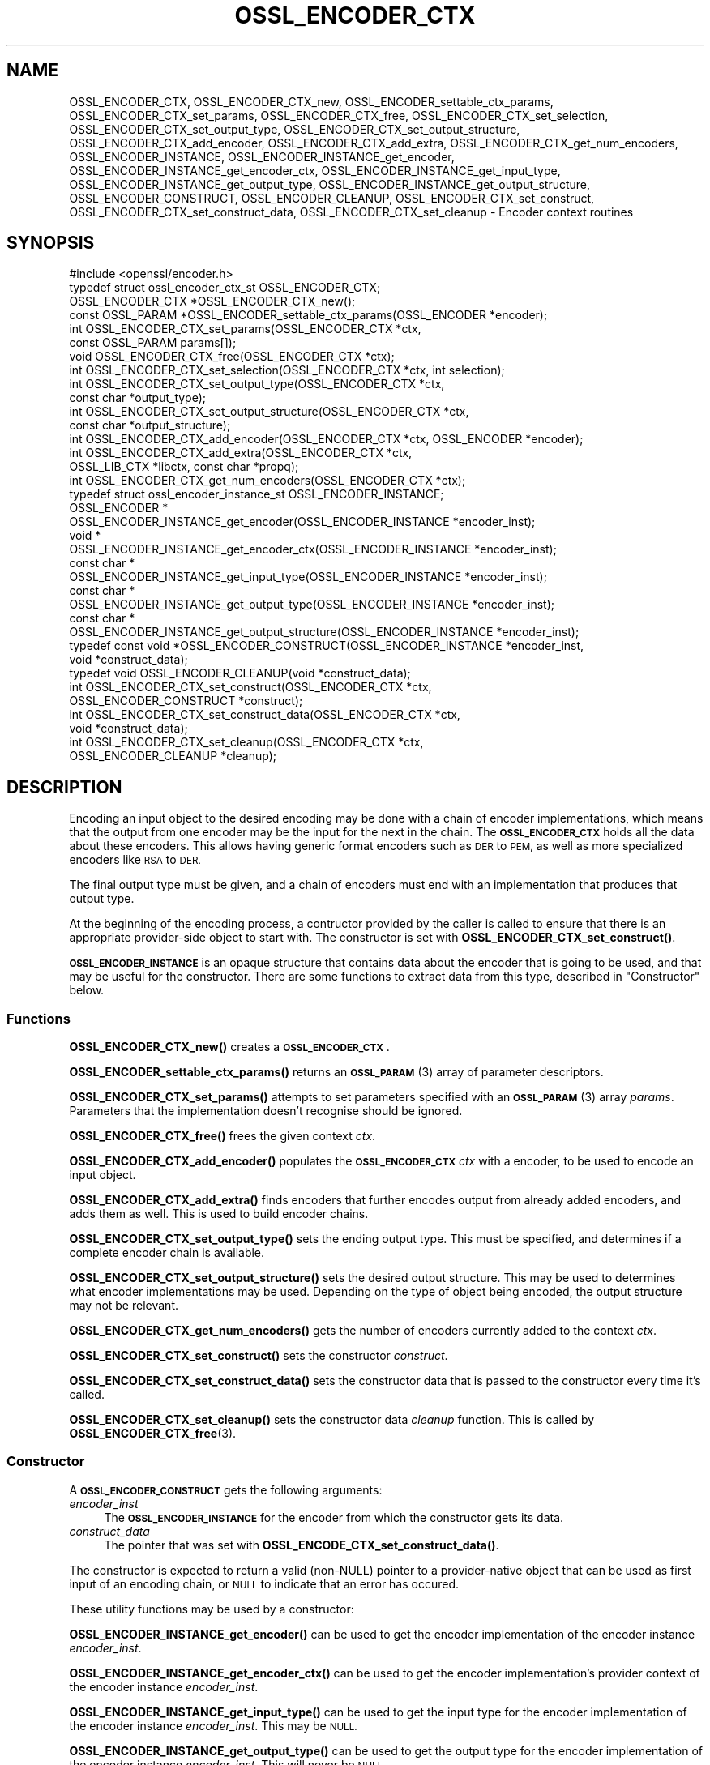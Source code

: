 .\" Automatically generated by Pod::Man 4.11 (Pod::Simple 3.35)
.\"
.\" Standard preamble:
.\" ========================================================================
.de Sp \" Vertical space (when we can't use .PP)
.if t .sp .5v
.if n .sp
..
.de Vb \" Begin verbatim text
.ft CW
.nf
.ne \\$1
..
.de Ve \" End verbatim text
.ft R
.fi
..
.\" Set up some character translations and predefined strings.  \*(-- will
.\" give an unbreakable dash, \*(PI will give pi, \*(L" will give a left
.\" double quote, and \*(R" will give a right double quote.  \*(C+ will
.\" give a nicer C++.  Capital omega is used to do unbreakable dashes and
.\" therefore won't be available.  \*(C` and \*(C' expand to `' in nroff,
.\" nothing in troff, for use with C<>.
.tr \(*W-
.ds C+ C\v'-.1v'\h'-1p'\s-2+\h'-1p'+\s0\v'.1v'\h'-1p'
.ie n \{\
.    ds -- \(*W-
.    ds PI pi
.    if (\n(.H=4u)&(1m=24u) .ds -- \(*W\h'-12u'\(*W\h'-12u'-\" diablo 10 pitch
.    if (\n(.H=4u)&(1m=20u) .ds -- \(*W\h'-12u'\(*W\h'-8u'-\"  diablo 12 pitch
.    ds L" ""
.    ds R" ""
.    ds C` ""
.    ds C' ""
'br\}
.el\{\
.    ds -- \|\(em\|
.    ds PI \(*p
.    ds L" ``
.    ds R" ''
.    ds C`
.    ds C'
'br\}
.\"
.\" Escape single quotes in literal strings from groff's Unicode transform.
.ie \n(.g .ds Aq \(aq
.el       .ds Aq '
.\"
.\" If the F register is >0, we'll generate index entries on stderr for
.\" titles (.TH), headers (.SH), subsections (.SS), items (.Ip), and index
.\" entries marked with X<> in POD.  Of course, you'll have to process the
.\" output yourself in some meaningful fashion.
.\"
.\" Avoid warning from groff about undefined register 'F'.
.de IX
..
.nr rF 0
.if \n(.g .if rF .nr rF 1
.if (\n(rF:(\n(.g==0)) \{\
.    if \nF \{\
.        de IX
.        tm Index:\\$1\t\\n%\t"\\$2"
..
.        if !\nF==2 \{\
.            nr % 0
.            nr F 2
.        \}
.    \}
.\}
.rr rF
.\"
.\" Accent mark definitions (@(#)ms.acc 1.5 88/02/08 SMI; from UCB 4.2).
.\" Fear.  Run.  Save yourself.  No user-serviceable parts.
.    \" fudge factors for nroff and troff
.if n \{\
.    ds #H 0
.    ds #V .8m
.    ds #F .3m
.    ds #[ \f1
.    ds #] \fP
.\}
.if t \{\
.    ds #H ((1u-(\\\\n(.fu%2u))*.13m)
.    ds #V .6m
.    ds #F 0
.    ds #[ \&
.    ds #] \&
.\}
.    \" simple accents for nroff and troff
.if n \{\
.    ds ' \&
.    ds ` \&
.    ds ^ \&
.    ds , \&
.    ds ~ ~
.    ds /
.\}
.if t \{\
.    ds ' \\k:\h'-(\\n(.wu*8/10-\*(#H)'\'\h"|\\n:u"
.    ds ` \\k:\h'-(\\n(.wu*8/10-\*(#H)'\`\h'|\\n:u'
.    ds ^ \\k:\h'-(\\n(.wu*10/11-\*(#H)'^\h'|\\n:u'
.    ds , \\k:\h'-(\\n(.wu*8/10)',\h'|\\n:u'
.    ds ~ \\k:\h'-(\\n(.wu-\*(#H-.1m)'~\h'|\\n:u'
.    ds / \\k:\h'-(\\n(.wu*8/10-\*(#H)'\z\(sl\h'|\\n:u'
.\}
.    \" troff and (daisy-wheel) nroff accents
.ds : \\k:\h'-(\\n(.wu*8/10-\*(#H+.1m+\*(#F)'\v'-\*(#V'\z.\h'.2m+\*(#F'.\h'|\\n:u'\v'\*(#V'
.ds 8 \h'\*(#H'\(*b\h'-\*(#H'
.ds o \\k:\h'-(\\n(.wu+\w'\(de'u-\*(#H)/2u'\v'-.3n'\*(#[\z\(de\v'.3n'\h'|\\n:u'\*(#]
.ds d- \h'\*(#H'\(pd\h'-\w'~'u'\v'-.25m'\f2\(hy\fP\v'.25m'\h'-\*(#H'
.ds D- D\\k:\h'-\w'D'u'\v'-.11m'\z\(hy\v'.11m'\h'|\\n:u'
.ds th \*(#[\v'.3m'\s+1I\s-1\v'-.3m'\h'-(\w'I'u*2/3)'\s-1o\s+1\*(#]
.ds Th \*(#[\s+2I\s-2\h'-\w'I'u*3/5'\v'-.3m'o\v'.3m'\*(#]
.ds ae a\h'-(\w'a'u*4/10)'e
.ds Ae A\h'-(\w'A'u*4/10)'E
.    \" corrections for vroff
.if v .ds ~ \\k:\h'-(\\n(.wu*9/10-\*(#H)'\s-2\u~\d\s+2\h'|\\n:u'
.if v .ds ^ \\k:\h'-(\\n(.wu*10/11-\*(#H)'\v'-.4m'^\v'.4m'\h'|\\n:u'
.    \" for low resolution devices (crt and lpr)
.if \n(.H>23 .if \n(.V>19 \
\{\
.    ds : e
.    ds 8 ss
.    ds o a
.    ds d- d\h'-1'\(ga
.    ds D- D\h'-1'\(hy
.    ds th \o'bp'
.    ds Th \o'LP'
.    ds ae ae
.    ds Ae AE
.\}
.rm #[ #] #H #V #F C
.\" ========================================================================
.\"
.IX Title "OSSL_ENCODER_CTX 3"
.TH OSSL_ENCODER_CTX 3 "2020-12-30" "3.0.0-alpha10-dev" "OpenSSL"
.\" For nroff, turn off justification.  Always turn off hyphenation; it makes
.\" way too many mistakes in technical documents.
.if n .ad l
.nh
.SH "NAME"
OSSL_ENCODER_CTX,
OSSL_ENCODER_CTX_new,
OSSL_ENCODER_settable_ctx_params,
OSSL_ENCODER_CTX_set_params,
OSSL_ENCODER_CTX_free,
OSSL_ENCODER_CTX_set_selection,
OSSL_ENCODER_CTX_set_output_type,
OSSL_ENCODER_CTX_set_output_structure,
OSSL_ENCODER_CTX_add_encoder,
OSSL_ENCODER_CTX_add_extra,
OSSL_ENCODER_CTX_get_num_encoders,
OSSL_ENCODER_INSTANCE,
OSSL_ENCODER_INSTANCE_get_encoder,
OSSL_ENCODER_INSTANCE_get_encoder_ctx,
OSSL_ENCODER_INSTANCE_get_input_type,
OSSL_ENCODER_INSTANCE_get_output_type,
OSSL_ENCODER_INSTANCE_get_output_structure,
OSSL_ENCODER_CONSTRUCT,
OSSL_ENCODER_CLEANUP,
OSSL_ENCODER_CTX_set_construct,
OSSL_ENCODER_CTX_set_construct_data,
OSSL_ENCODER_CTX_set_cleanup
\&\- Encoder context routines
.SH "SYNOPSIS"
.IX Header "SYNOPSIS"
.Vb 1
\& #include <openssl/encoder.h>
\&
\& typedef struct ossl_encoder_ctx_st OSSL_ENCODER_CTX;
\&
\& OSSL_ENCODER_CTX *OSSL_ENCODER_CTX_new();
\& const OSSL_PARAM *OSSL_ENCODER_settable_ctx_params(OSSL_ENCODER *encoder);
\& int OSSL_ENCODER_CTX_set_params(OSSL_ENCODER_CTX *ctx,
\&                                 const OSSL_PARAM params[]);
\& void OSSL_ENCODER_CTX_free(OSSL_ENCODER_CTX *ctx);
\&
\& int OSSL_ENCODER_CTX_set_selection(OSSL_ENCODER_CTX *ctx, int selection);
\& int OSSL_ENCODER_CTX_set_output_type(OSSL_ENCODER_CTX *ctx,
\&                                      const char *output_type);
\& int OSSL_ENCODER_CTX_set_output_structure(OSSL_ENCODER_CTX *ctx,
\&                                           const char *output_structure);
\&
\& int OSSL_ENCODER_CTX_add_encoder(OSSL_ENCODER_CTX *ctx, OSSL_ENCODER *encoder);
\& int OSSL_ENCODER_CTX_add_extra(OSSL_ENCODER_CTX *ctx,
\&                                OSSL_LIB_CTX *libctx, const char *propq);
\& int OSSL_ENCODER_CTX_get_num_encoders(OSSL_ENCODER_CTX *ctx);
\&
\& typedef struct ossl_encoder_instance_st OSSL_ENCODER_INSTANCE;
\& OSSL_ENCODER *
\& OSSL_ENCODER_INSTANCE_get_encoder(OSSL_ENCODER_INSTANCE *encoder_inst);
\& void *
\& OSSL_ENCODER_INSTANCE_get_encoder_ctx(OSSL_ENCODER_INSTANCE *encoder_inst);
\& const char *
\& OSSL_ENCODER_INSTANCE_get_input_type(OSSL_ENCODER_INSTANCE *encoder_inst);
\& const char *
\& OSSL_ENCODER_INSTANCE_get_output_type(OSSL_ENCODER_INSTANCE *encoder_inst);
\& const char *
\& OSSL_ENCODER_INSTANCE_get_output_structure(OSSL_ENCODER_INSTANCE *encoder_inst);
\&
\& typedef const void *OSSL_ENCODER_CONSTRUCT(OSSL_ENCODER_INSTANCE *encoder_inst,
\&                                            void *construct_data);
\& typedef void OSSL_ENCODER_CLEANUP(void *construct_data);
\&
\& int OSSL_ENCODER_CTX_set_construct(OSSL_ENCODER_CTX *ctx,
\&                                    OSSL_ENCODER_CONSTRUCT *construct);
\& int OSSL_ENCODER_CTX_set_construct_data(OSSL_ENCODER_CTX *ctx,
\&                                         void *construct_data);
\& int OSSL_ENCODER_CTX_set_cleanup(OSSL_ENCODER_CTX *ctx,
\&                                  OSSL_ENCODER_CLEANUP *cleanup);
.Ve
.SH "DESCRIPTION"
.IX Header "DESCRIPTION"
Encoding an input object to the desired encoding may be done with a chain of
encoder implementations, which means that the output from one encoder may be
the input for the next in the chain.  The \fB\s-1OSSL_ENCODER_CTX\s0\fR holds all the
data about these encoders.  This allows having generic format encoders such
as \s-1DER\s0 to \s-1PEM,\s0 as well as more specialized encoders like \s-1RSA\s0 to \s-1DER.\s0
.PP
The final output type must be given, and a chain of encoders must end with
an implementation that produces that output type.
.PP
At the beginning of the encoding process, a contructor provided by the
caller is called to ensure that there is an appropriate provider-side object
to start with.
The constructor is set with \fBOSSL_ENCODER_CTX_set_construct()\fR.
.PP
\&\fB\s-1OSSL_ENCODER_INSTANCE\s0\fR is an opaque structure that contains data about the
encoder that is going to be used, and that may be useful for the
constructor.  There are some functions to extract data from this type,
described in \*(L"Constructor\*(R" below.
.SS "Functions"
.IX Subsection "Functions"
\&\fBOSSL_ENCODER_CTX_new()\fR creates a \fB\s-1OSSL_ENCODER_CTX\s0\fR.
.PP
\&\fBOSSL_ENCODER_settable_ctx_params()\fR returns an \s-1\fBOSSL_PARAM\s0\fR\|(3)
array of parameter descriptors.
.PP
\&\fBOSSL_ENCODER_CTX_set_params()\fR attempts to set parameters specified
with an \s-1\fBOSSL_PARAM\s0\fR\|(3) array \fIparams\fR.  Parameters that the
implementation doesn't recognise should be ignored.
.PP
\&\fBOSSL_ENCODER_CTX_free()\fR frees the given context \fIctx\fR.
.PP
\&\fBOSSL_ENCODER_CTX_add_encoder()\fR populates the \fB\s-1OSSL_ENCODER_CTX\s0\fR
\&\fIctx\fR with a encoder, to be used to encode an input object.
.PP
\&\fBOSSL_ENCODER_CTX_add_extra()\fR finds encoders that further encodes output
from already added encoders, and adds them as well.  This is used to build
encoder chains.
.PP
\&\fBOSSL_ENCODER_CTX_set_output_type()\fR sets the ending output type.  This must
be specified, and determines if a complete encoder chain is available.
.PP
\&\fBOSSL_ENCODER_CTX_set_output_structure()\fR sets the desired output structure.
This may be used to determines what encoder implementations may be used.
Depending on the type of object being encoded, the output structure may
not be relevant.
.PP
\&\fBOSSL_ENCODER_CTX_get_num_encoders()\fR gets the number of encoders currently
added to the context \fIctx\fR.
.PP
\&\fBOSSL_ENCODER_CTX_set_construct()\fR sets the constructor \fIconstruct\fR.
.PP
\&\fBOSSL_ENCODER_CTX_set_construct_data()\fR sets the constructor data that is
passed to the constructor every time it's called.
.PP
\&\fBOSSL_ENCODER_CTX_set_cleanup()\fR sets the constructor data \fIcleanup\fR
function.  This is called by \fBOSSL_ENCODER_CTX_free\fR\|(3).
.SS "Constructor"
.IX Subsection "Constructor"
A \fB\s-1OSSL_ENCODER_CONSTRUCT\s0\fR gets the following arguments:
.IP "\fIencoder_inst\fR" 4
.IX Item "encoder_inst"
The \fB\s-1OSSL_ENCODER_INSTANCE\s0\fR for the encoder from which the constructor gets
its data.
.IP "\fIconstruct_data\fR" 4
.IX Item "construct_data"
The pointer that was set with \fBOSSL_ENCODE_CTX_set_construct_data()\fR.
.PP
The constructor is expected to return a valid (non-NULL) pointer to a
provider-native object that can be used as first input of an encoding chain,
or \s-1NULL\s0 to indicate that an error has occured.
.PP
These utility functions may be used by a constructor:
.PP
\&\fBOSSL_ENCODER_INSTANCE_get_encoder()\fR can be used to get the encoder
implementation of the encoder instance \fIencoder_inst\fR.
.PP
\&\fBOSSL_ENCODER_INSTANCE_get_encoder_ctx()\fR can be used to get the encoder
implementation's provider context of the encoder instance \fIencoder_inst\fR.
.PP
\&\fBOSSL_ENCODER_INSTANCE_get_input_type()\fR can be used to get the input type for
the encoder implementation of the encoder instance \fIencoder_inst\fR.
This may be \s-1NULL.\s0
.PP
\&\fBOSSL_ENCODER_INSTANCE_get_output_type()\fR can be used to get the output type
for the encoder implementation of the encoder instance \fIencoder_inst\fR.
This will never be \s-1NULL.\s0
.PP
\&\fBOSSL_ENCODER_INSTANCE_get_output_type()\fR can be used to get the output type
for the encoder implementation of the encoder instance \fIencoder_inst\fR.
This will never be \s-1NULL.\s0
.PP
\&\fBOSSL_ENCODER_INSTANCE_get_output_structure()\fR can be used to get the output
structure for the encoder implementation of the encoder instance
\&\fIencoder_inst\fR.
This may be \s-1NULL.\s0
.SH "RETURN VALUES"
.IX Header "RETURN VALUES"
\&\fBOSSL_ENCODER_CTX_new()\fR returns a pointer to a \fB\s-1OSSL_ENCODER_CTX\s0\fR, or \s-1NULL\s0
if the context structure couldn't be allocated.
.PP
\&\fBOSSL_ENCODER_settable_ctx_params()\fR returns an \s-1\fBOSSL_PARAM\s0\fR\|(3) array, or
\&\s-1NULL\s0 if none is available.
.PP
\&\fBOSSL_ENCODER_CTX_set_params()\fR returns 1 if all recognised parameters were
valid, or 0 if one of them was invalid or caused some other failure in the
implementation.
.PP
\&\fBOSSL_ENCODER_CTX_add_encoder()\fR, \fBOSSL_ENCODER_CTX_add_extra()\fR,
\&\fBOSSL_ENCODER_CTX_set_construct()\fR, \fBOSSL_ENCODER_CTX_set_construct_data()\fR and
\&\fBOSSL_ENCODER_CTX_set_cleanup()\fR return 1 on success, or 0 on failure.
.PP
\&\fBOSSL_ENCODER_CTX_get_num_encoders()\fR returns the current number of encoders.
It returns 0 if \fIctx\fR is \s-1NULL.\s0
.PP
\&\fBOSSL_ENCODER_INSTANCE_get_encoder()\fR returns an \fB\s-1OSSL_ENCODER\s0\fR pointer on
success, or \s-1NULL\s0 on failure.
.PP
\&\fBOSSL_ENCODER_INSTANCE_get_encoder_ctx()\fR returns a provider context pointer on
success, or \s-1NULL\s0 on failure.
.PP
\&\fBOSSL_ENCODER_INSTANCE_get_output_type()\fR returns a string with the name of the
input type, if relevant.  \s-1NULL\s0 is a valid returned value.
.PP
\&\fBOSSL_ENCODER_INSTANCE_get_output_type()\fR returns a string with the name of the
output type.
.PP
\&\fBOSSL_ENCODER_INSTANCE_get_output_structure()\fR returns a string with the name
of the output structure.
.SH "SEE ALSO"
.IX Header "SEE ALSO"
\&\fBprovider\fR\|(7), \s-1\fBOSSL_ENCODER\s0\fR\|(3)
.SH "HISTORY"
.IX Header "HISTORY"
The functions described here were added in OpenSSL 3.0.
.SH "COPYRIGHT"
.IX Header "COPYRIGHT"
Copyright 2019\-2020 The OpenSSL Project Authors. All Rights Reserved.
.PP
Licensed under the Apache License 2.0 (the \*(L"License\*(R").  You may not use
this file except in compliance with the License.  You can obtain a copy
in the file \s-1LICENSE\s0 in the source distribution or at
<https://www.openssl.org/source/license.html>.
